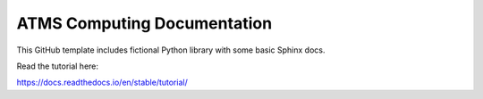 ATMS Computing Documentation
=======================================

This GitHub template includes fictional Python library
with some basic Sphinx docs.

Read the tutorial here:

https://docs.readthedocs.io/en/stable/tutorial/
